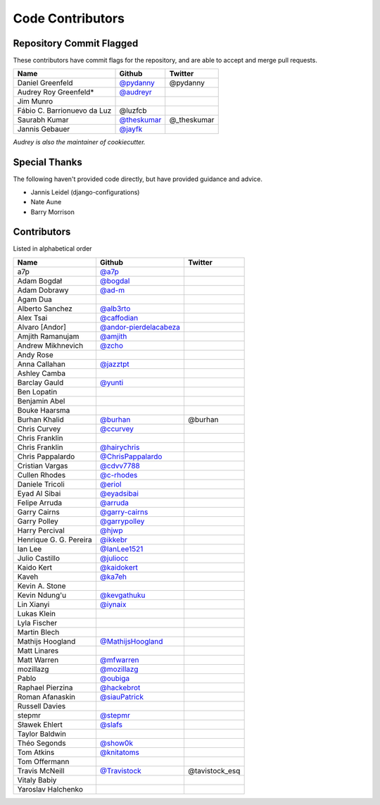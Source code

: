 Code Contributors
=================

Repository Commit Flagged
-------------------------

These contributors have commit flags for the repository,
and are able to accept and merge pull requests.

=========================== ============= =======
Name                        Github        Twitter
=========================== ============= =======
Daniel Greenfeld            `@pydanny`_   @pydanny
Audrey Roy Greenfeld*       `@audreyr`_
Jim Munro
Fábio C. Barrionuevo da Luz @luzfcb
Saurabh Kumar               `@theskumar`_ @_theskumar
Jannis Gebauer              `@jayfk`_
=========================== ============= =======

*Audrey is also the maintainer of cookiecutter.*

.. _@pydanny: https://github.com/pydanny
.. _@luzfcb: https://github.com/luzfcb
.. _@theskumar: https://github.com/theskumar
.. _@audreyr: https://github.com/audreyr
.. _@jayfk: https://github.com/jayfk

Special Thanks
--------------

The following haven't provided code directly, but have provided guidance and advice.

* Jannis Leidel (django-configurations)
* Nate Aune
* Barry Morrison

Contributors
------------
Listed in alphabetical order

========================== ============================ ==============
  Name                     Github                        Twitter
========================== ============================ ==============
  a7p                      `@a7p`_
  Adam Bogdał              `@bogdal`_
  Adam Dobrawy             `@ad-m`_
  Agam Dua
  Alberto Sanchez          `@alb3rto`_
  Alex Tsai                `@caffodian`_
  Alvaro [Andor]           `@andor-pierdelacabeza`_
  Amjith Ramanujam         `@amjith`_
  Andrew Mikhnevich        `@zcho`_
  Andy Rose
  Anna Callahan            `@jazztpt`_
  Ashley Camba
  Barclay Gauld            `@yunti`_
  Ben Lopatin
  Benjamin Abel
  Bouke Haarsma
  Burhan Khalid            `@burhan`_                   @burhan
  Chris Curvey             `@ccurvey`_
  Chris Franklin
  Chris Franklin           `@hairychris`_
  Chris Pappalardo         `@ChrisPappalardo`_
  Cristian Vargas          `@cdvv7788`_
  Cullen Rhodes            `@c-rhodes`_
  Daniele Tricoli          `@eriol`_
  Eyad Al Sibai            `@eyadsibai`_
  Felipe Arruda            `@arruda`_
  Garry Cairns             `@garry-cairns`_
  Garry Polley             `@garrypolley`_
  Harry Percival           `@hjwp`_
  Henrique G. G. Pereira   `@ikkebr`_
  Ian Lee                  `@IanLee1521`_
  Julio Castillo           `@juliocc`_
  Kaido Kert               `@kaidokert`_
  Kaveh                    `@ka7eh`_
  Kevin A. Stone
  Kevin Ndung'u            `@kevgathuku`_
  Lin Xianyi               `@iynaix`_
  Lukas Klein
  Lyla Fischer
  Martin Blech
  Mathijs Hoogland         `@MathijsHoogland`_
  Matt Linares
  Matt Warren              `@mfwarren`_
  mozillazg                `@mozillazg`_
  Pablo                    `@oubiga`_
  Raphael Pierzina         `@hackebrot`_
  Roman Afanaskin          `@siauPatrick`_
  Russell Davies
  stepmr                   `@stepmr`_
  Sławek Ehlert            `@slafs`_
  Taylor Baldwin
  Théo Segonds             `@show0k`_
  Tom Atkins               `@knitatoms`_
  Tom Offermann
  Travis McNeill            `@Travistock`_              @tavistock_esq
  Vitaly Babiy
  Yaroslav Halchenko
========================== ============================ ==============

.. _@a7p: https://github.com/a7p
.. _@bogdal: https://github.com/bogdal
.. _@ad-m: https://github.com/ad-m
.. _@alb3rto: https://github.com/alb3rto
.. _@caffodian: https://github.com/caffodian
.. _@andor-pierdelacabeza: https://github.com/andor-pierdelacabeza
.. _@amjith: https://github.com/amjith
.. _@zcho: https://github.com/zcho
.. _@jazztpt: https://github.com/jazztpt
.. _@yunti: https://github.com/yunti
.. _@burhan: https://github.com/burhan
.. _@ccurvey: https://github.com/ccurvey
.. _@hairychris: https://github.com/hairychris
.. _@ChrisPappalardo: https://github.com/ChrisPappalardo
.. _@cdvv7788: https://github.com/cdvv7788
.. _@c-rhodes: https://github.com/c-rhodes
.. _@eriol: https://github.com/eriol
.. _@eyadsibai: https://github.com/eyadsibai
.. _@arruda: https://github.com/arruda
.. _@garry-cairns: https://github.com/garry-cairns
.. _@garrypolley: https://github.com/garrypolley
.. _@hjwp: https://github.com/hjwp
.. _@ikkebr: https://github.com/ikkebr
.. _@IanLee1521: https://github.com/IanLee1521
.. _@juliocc: https://github.com/juliocc
.. _@kaidokert: https://github.com/kaidokert
.. _@ka7eh: https://github.com/ka7eh
.. _@kevgathuku: https://github.com/kevgathuku
.. _@iynaix: https://github.com/iynaix
.. _@MathijsHoogland: https://github.com/MathijsHoogland
.. _@mfwarren: https://github.com/mfwarren
.. _@mozillazg: https://github.com/mozillazg
.. _@oubiga: https://github.com/oubiga
.. _@hackebrot: https://github.com/hackebrot
.. _@siauPatrick: https://github.com/siauPatrick
.. _@stepmr: https://github.com/stepmr
.. _@slafs: https://github.com/slafs
.. _@show0k: https://github.com/show0k
.. _@knitatoms: https://github.com/knitatoms
.. _@Travistock: https://github.com/Tavistock
